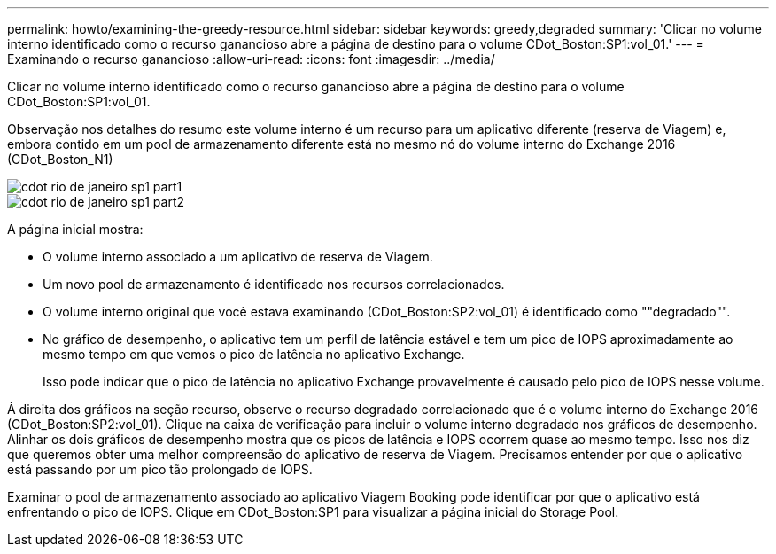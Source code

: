 ---
permalink: howto/examining-the-greedy-resource.html 
sidebar: sidebar 
keywords: greedy,degraded 
summary: 'Clicar no volume interno identificado como o recurso ganancioso abre a página de destino para o volume CDot_Boston:SP1:vol_01.' 
---
= Examinando o recurso ganancioso
:allow-uri-read: 
:icons: font
:imagesdir: ../media/


[role="lead"]
Clicar no volume interno identificado como o recurso ganancioso abre a página de destino para o volume CDot_Boston:SP1:vol_01.

Observação nos detalhes do resumo este volume interno é um recurso para um aplicativo diferente (reserva de Viagem) e, embora contido em um pool de armazenamento diferente está no mesmo nó do volume interno do Exchange 2016 (CDot_Boston_N1)

image::../media/cdot-boston-sp1-part1.gif[cdot rio de janeiro sp1 part1]

image::../media/cdot-boston-sp1-part2.gif[cdot rio de janeiro sp1 part2]

A página inicial mostra:

* O volume interno associado a um aplicativo de reserva de Viagem.
* Um novo pool de armazenamento é identificado nos recursos correlacionados.
* O volume interno original que você estava examinando (CDot_Boston:SP2:vol_01) é identificado como ""degradado"".
* No gráfico de desempenho, o aplicativo tem um perfil de latência estável e tem um pico de IOPS aproximadamente ao mesmo tempo em que vemos o pico de latência no aplicativo Exchange.
+
Isso pode indicar que o pico de latência no aplicativo Exchange provavelmente é causado pelo pico de IOPS nesse volume.



À direita dos gráficos na seção recurso, observe o recurso degradado correlacionado que é o volume interno do Exchange 2016 (CDot_Boston:SP2:vol_01). Clique na caixa de verificação para incluir o volume interno degradado nos gráficos de desempenho. Alinhar os dois gráficos de desempenho mostra que os picos de latência e IOPS ocorrem quase ao mesmo tempo. Isso nos diz que queremos obter uma melhor compreensão do aplicativo de reserva de Viagem. Precisamos entender por que o aplicativo está passando por um pico tão prolongado de IOPS.

Examinar o pool de armazenamento associado ao aplicativo Viagem Booking pode identificar por que o aplicativo está enfrentando o pico de IOPS. Clique em CDot_Boston:SP1 para visualizar a página inicial do Storage Pool.
